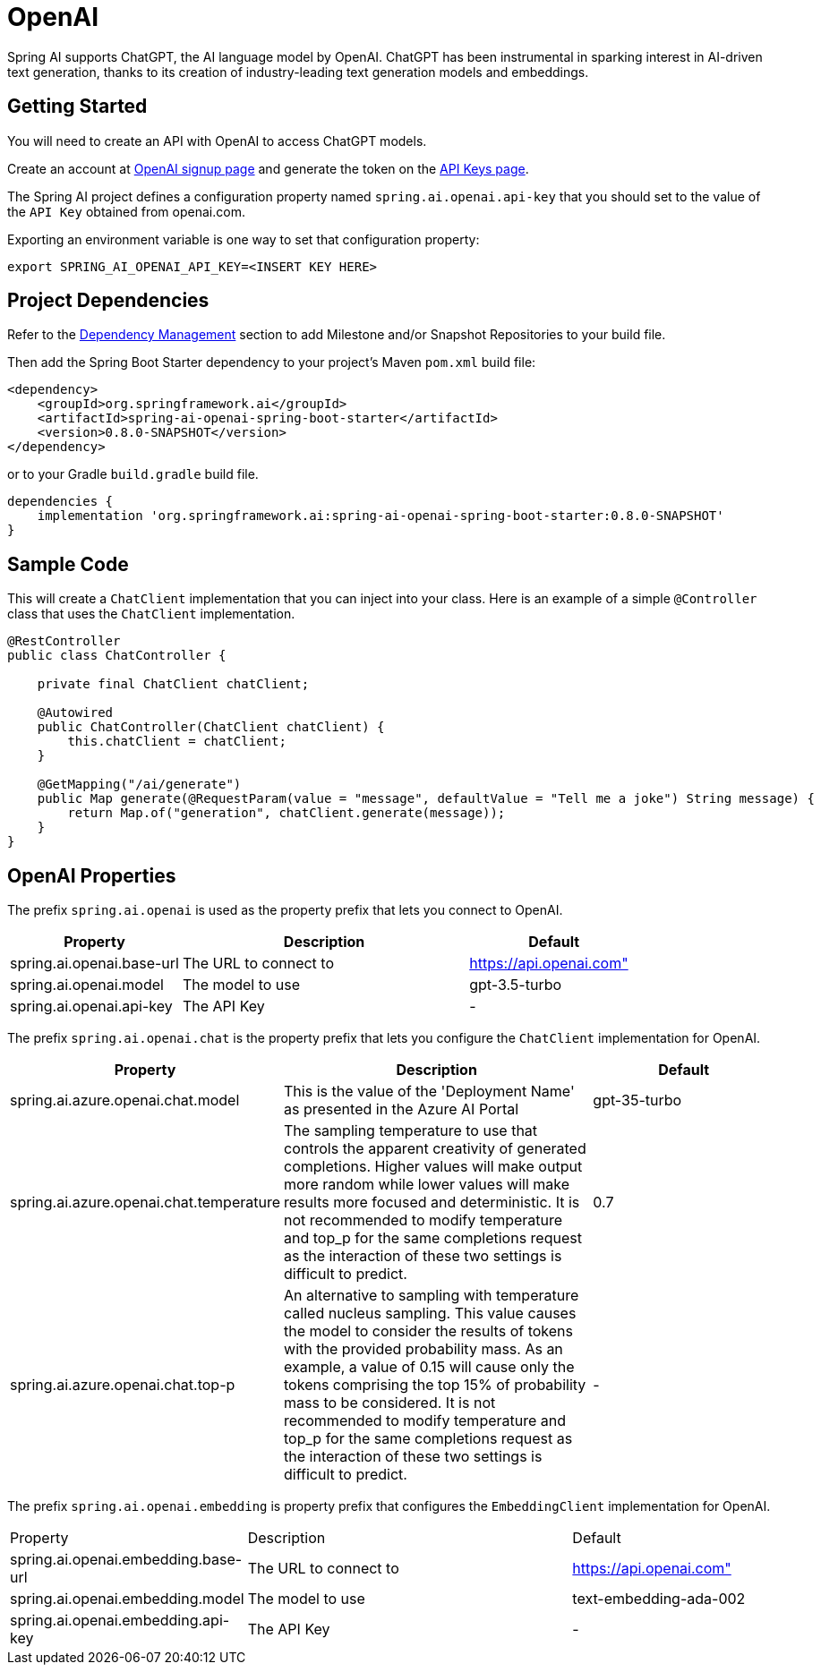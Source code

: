 = OpenAI

Spring AI supports ChatGPT, the AI language model by OpenAI. ChatGPT has been instrumental in sparking interest in AI-driven text generation, thanks to its creation of industry-leading text generation models and embeddings.

== Getting Started

You will need to create an API with OpenAI to access ChatGPT models.

Create an account at https://platform.openai.com/signup[OpenAI signup page] and generate the token on the https://platform.openai.com/account/api-keys[API Keys page].

The Spring AI project defines a configuration property named `spring.ai.openai.api-key` that you should set to the value of the `API Key` obtained from openai.com.

Exporting an environment variable is one way to set that configuration property:

[source,shell]
----
export SPRING_AI_OPENAI_API_KEY=<INSERT KEY HERE>
----

== Project Dependencies

Refer to the xref:getting-started.adoc#_dependency_management[Dependency Management] section to add Milestone and/or Snapshot Repositories to your build file.

Then add the Spring Boot Starter dependency to your project's Maven `pom.xml` build file:

[source, xml]
----
<dependency>
    <groupId>org.springframework.ai</groupId>
    <artifactId>spring-ai-openai-spring-boot-starter</artifactId>
    <version>0.8.0-SNAPSHOT</version>
</dependency>
----

or to your Gradle `build.gradle` build file.

[source,groovy]
----
dependencies {
    implementation 'org.springframework.ai:spring-ai-openai-spring-boot-starter:0.8.0-SNAPSHOT'
}
----


== Sample Code

This will create a `ChatClient` implementation that you can inject into your class.
Here is an example of a simple `@Controller` class that uses the `ChatClient` implementation.

[source,java]
----
@RestController
public class ChatController {

    private final ChatClient chatClient;

    @Autowired
    public ChatController(ChatClient chatClient) {
        this.chatClient = chatClient;
    }

    @GetMapping("/ai/generate")
    public Map generate(@RequestParam(value = "message", defaultValue = "Tell me a joke") String message) {
        return Map.of("generation", chatClient.generate(message));
    }
}
----

== OpenAI Properties

The prefix `spring.ai.openai` is used as the property prefix that lets you connect to OpenAI.

[cols="3,5,3"]
|====
| Property | Description | Default

| spring.ai.openai.base-url   | The URL to connect to |  https://api.openai.com"
| spring.ai.openai.model      | The model to use      | gpt-3.5-turbo
| spring.ai.openai.api-key    | The API Key           | -
|====

The prefix `spring.ai.openai.chat` is the property prefix that lets you configure the `ChatClient` implementation for OpenAI.

[cols="3,5,3"]
|====
| Property | Description | Default

| spring.ai.azure.openai.chat.model | This is the value of the 'Deployment Name' as presented in the Azure AI Portal | gpt-35-turbo
| spring.ai.azure.openai.chat.temperature | The sampling temperature to use that controls the apparent creativity of generated completions. Higher values will make output more random while lower values will make results more focused and deterministic. It is not recommended to modify temperature and top_p for the same completions request as the interaction of these two settings is difficult to predict. | 0.7
| spring.ai.azure.openai.chat.top-p | An alternative to sampling with temperature called nucleus sampling. This value causes the model to consider the results of tokens with the provided probability mass. As an example, a value of 0.15 will cause only the tokens comprising the top  15% of probability mass to be considered. It is not recommended to modify temperature and top_p for the same completions request as the interaction of these two settings is difficult to predict. | -
|====


The prefix `spring.ai.openai.embedding` is property prefix that configures the `EmbeddingClient` implementation for OpenAI.


[cols="3,5,3"]
|====
| Property | Description | Default
| spring.ai.openai.embedding.base-url   | The URL to connect to | https://api.openai.com"
| spring.ai.openai.embedding.model      | The model to use      | text-embedding-ada-002
| spring.ai.openai.embedding.api-key    | The API Key           | -
|====